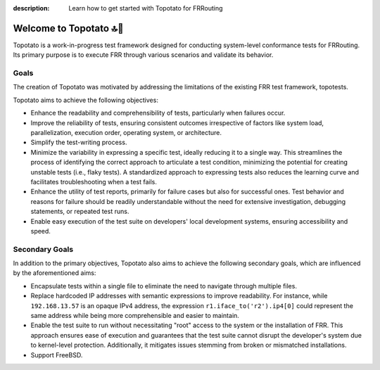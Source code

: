 :description: Learn how to get started with Topotato for FRRouting

=======================
Welcome to Topotato 🔝🥔
=======================

Topotato is a work-in-progress test framework designed for conducting system-level conformance tests for FRRouting.
Its primary purpose is to execute FRR through various scenarios and validate its behavior.

Goals
-----

The creation of Topotato was motivated by addressing the limitations of the existing FRR test framework, topotests.

Topotato aims to achieve the following objectives:

- Enhance the readability and comprehensibility of tests, particularly when failures occur.
- Improve the reliability of tests, ensuring consistent outcomes irrespective of factors like system load, parallelization, execution order, operating system, or architecture.
- Simplify the test-writing process.
- Minimize the variability in expressing a specific test, ideally reducing it to a single way. This streamlines the process of identifying the correct approach to articulate a test condition, minimizing the potential for creating unstable tests (i.e., flaky tests). A standardized approach to expressing tests also reduces the learning curve and facilitates troubleshooting when a test fails.
- Enhance the utility of test reports, primarily for failure cases but also for successful ones. Test behavior and reasons for failure should be readily understandable without the need for extensive investigation, debugging statements, or repeated test runs.
- Enable easy execution of the test suite on developers' local development systems, ensuring accessibility and speed.

Secondary Goals
---------------

In addition to the primary objectives, Topotato also aims to achieve the following secondary goals, which are influenced by the aforementioned aims:

- Encapsulate tests within a single file to eliminate the need to navigate through multiple files.
- Replace hardcoded IP addresses with semantic expressions to improve readability. For instance, while ``192.168.13.57`` is an opaque IPv4 address, the expression ``r1.iface_to('r2').ip4[0]`` could represent the same address while being more comprehensible and easier to maintain.
- Enable the test suite to run without necessitating "root" access to the system or the installation of FRR. This approach ensures ease of execution and guarantees that the test suite cannot disrupt the developer's system due to kernel-level protection. Additionally, it mitigates issues stemming from broken or mismatched installations.
- Support FreeBSD.